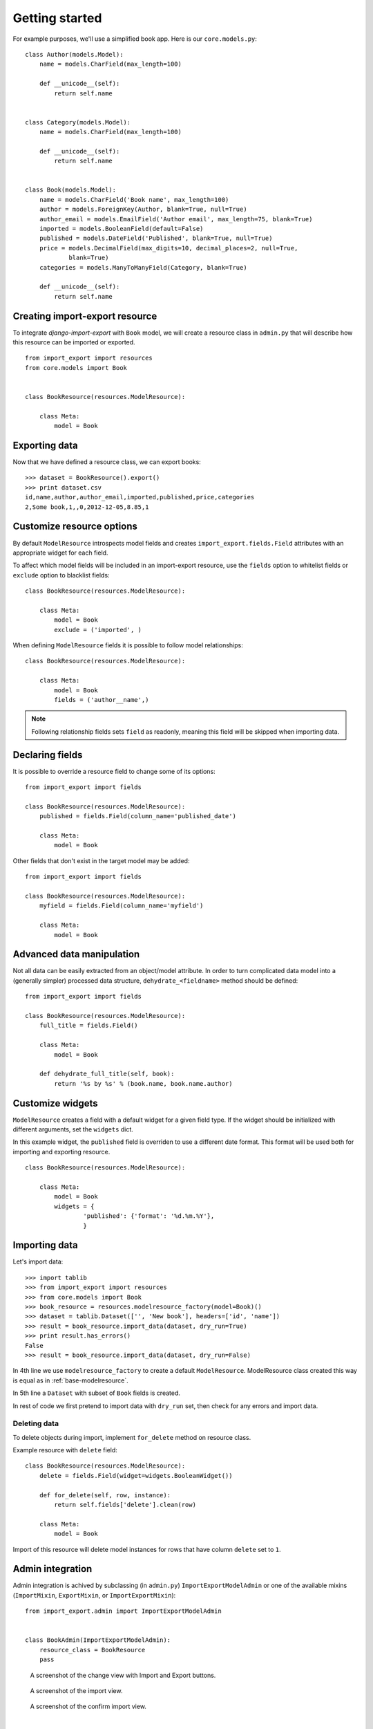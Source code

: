 ===============
Getting started
===============

For example purposes, we'll use a simplified book app. Here is our
``core.models.py``::

    class Author(models.Model):
        name = models.CharField(max_length=100)

        def __unicode__(self):
            return self.name


    class Category(models.Model):
        name = models.CharField(max_length=100)

        def __unicode__(self):
            return self.name


    class Book(models.Model):
        name = models.CharField('Book name', max_length=100)
        author = models.ForeignKey(Author, blank=True, null=True)
        author_email = models.EmailField('Author email', max_length=75, blank=True)
        imported = models.BooleanField(default=False)
        published = models.DateField('Published', blank=True, null=True)
        price = models.DecimalField(max_digits=10, decimal_places=2, null=True,
                blank=True)
        categories = models.ManyToManyField(Category, blank=True)

        def __unicode__(self):
            return self.name


.. _base-modelresource:

Creating import-export resource
-------------------------------

To integrate `django-import-export` with ``Book`` model, we will create
a resource class in ``admin.py`` that will describe how this resource can be imported or
exported.

::

    from import_export import resources
    from core.models import Book


    class BookResource(resources.ModelResource):

        class Meta:
            model = Book

Exporting data
--------------

Now that we have defined a resource class, we can export books::

    >>> dataset = BookResource().export()
    >>> print dataset.csv
    id,name,author,author_email,imported,published,price,categories
    2,Some book,1,,0,2012-12-05,8.85,1

Customize resource options
--------------------------

By default ``ModelResource`` introspects model fields and creates
``import_export.fields.Field`` attributes with an appropriate widget
for each field.

To affect which model fields will be included in an import-export
resource, use the ``fields`` option to whitelist fields or ``exclude``
option to blacklist fields::

    class BookResource(resources.ModelResource):

        class Meta:
            model = Book
            exclude = ('imported', )

When defining ``ModelResource`` fields it is possible to follow
model relationships::

    class BookResource(resources.ModelResource):

        class Meta:
            model = Book
            fields = ('author__name',)

.. note::

    Following relationship fields sets ``field`` as readonly, meaning
    this field will be skipped when importing data.

.. seealso::

    :doc:`/api_resources`
        

Declaring fields
----------------

It is possible to override a resource field to change some of its
options::

    from import_export import fields

    class BookResource(resources.ModelResource):
        published = fields.Field(column_name='published_date')
        
        class Meta:
            model = Book

Other fields that don't exist in the target model may be added::

    from import_export import fields
    
    class BookResource(resources.ModelResource):
        myfield = fields.Field(column_name='myfield')

        class Meta:
            model = Book

.. seealso::

    :doc:`/api_fields`
        Available field types and options.


Advanced data manipulation
--------------------------

Not all data can be easily extracted from an object/model attribute.
In order to turn complicated data model into a (generally simpler) processed
data structure, ``dehydrate_<fieldname>`` method should be defined::

    from import_export import fields

    class BookResource(resources.ModelResource):
        full_title = fields.Field()
        
        class Meta:
            model = Book

        def dehydrate_full_title(self, book):
            return '%s by %s' % (book.name, book.name.author)


Customize widgets
-----------------

``ModelResource`` creates a field with a default widget for a given field
type. If the widget should be initialized with different arguments, set the
``widgets`` dict.

In this example widget, the ``published`` field is overriden to use a
different date format. This format will be used both for importing
and exporting resource.

::

    class BookResource(resources.ModelResource):
        
        class Meta:
            model = Book
            widgets = {
                    'published': {'format': '%d.%m.%Y'},
                    }

.. seealso::

    :doc:`/api_widgets`
        available widget types and options.

Importing data
--------------

Let's import data::

    >>> import tablib
    >>> from import_export import resources
    >>> from core.models import Book
    >>> book_resource = resources.modelresource_factory(model=Book)()
    >>> dataset = tablib.Dataset(['', 'New book'], headers=['id', 'name'])
    >>> result = book_resource.import_data(dataset, dry_run=True)
    >>> print result.has_errors()
    False
    >>> result = book_resource.import_data(dataset, dry_run=False)

In 4th line we use ``modelresource_factory`` to create a default
``ModelResource``. ModelResource class created this way is equal
as in :ref:`base-modelresource`.

In 5th line a ``Dataset`` with subset of ``Book`` fields is created.

In rest of code we first pretend to import data with ``dry_run`` set, then
check for any errors and import data.

.. seealso::

    :doc:`/import_workflow`
        for detailed import workflow descripton and customization options.

Deleting data
^^^^^^^^^^^^^

To delete objects during import, implement ``for_delete`` method on resource
class.

Example resource with ``delete`` field::

    class BookResource(resources.ModelResource):
        delete = fields.Field(widget=widgets.BooleanWidget())

        def for_delete(self, row, instance):
            return self.fields['delete'].clean(row)
        
        class Meta:
            model = Book

Import of this resource will delete model instances for rows
that have column ``delete`` set to ``1``.

Admin integration
-----------------

Admin integration is achived by subclassing (in ``admin.py``)
``ImportExportModelAdmin`` or one of the available mixins (``ImportMixin``, 
``ExportMixin``, or ``ImportExportMixin``)::

    from import_export.admin import ImportExportModelAdmin


    class BookAdmin(ImportExportModelAdmin):
        resource_class = BookResource
        pass

.. figure:: _static/images/django-import-export-change.png

   A screenshot of the change view with Import and Export buttons.

.. figure:: _static/images/django-import-export-import.png

   A screenshot of the import view.

.. figure:: _static/images/django-import-export-import-confirm.png

   A screenshot of the confirm import view.

|

Another approach to exporting data is by subclassing
``ImportExportActionModelAdmin`` which implements export as an admin action.
As a result it's possible to export a list of objects selected on the change
list page::

    from import_export.admin import ImportExportActionModelAdmin


    class BookAdmin(ImportExportActionModelAdmin):
        resource_class = BookResource
        pass


.. figure:: _static/images/django-import-export-action.png

   A screenshot of the change view with Import and Export as an admin action.

|

.. seealso::

    :doc:`/api_admin`
        available mixins and options.
